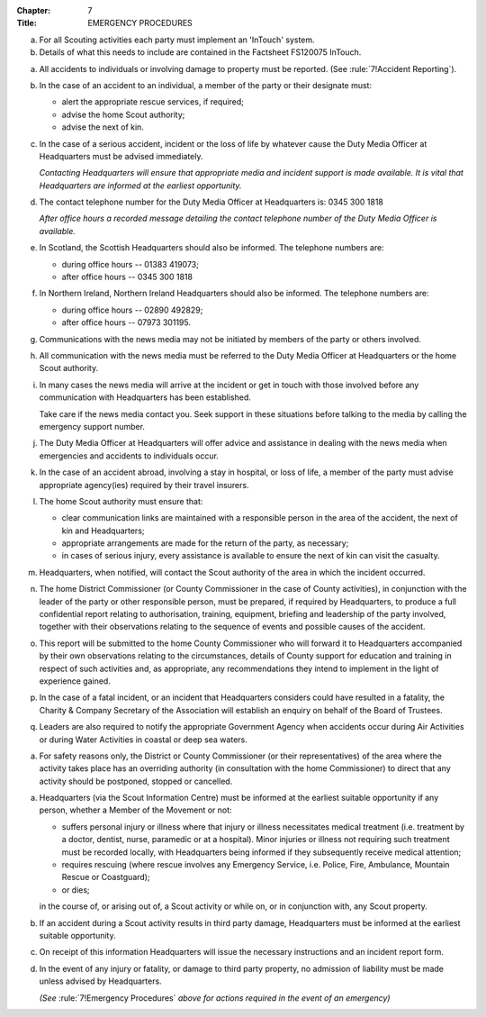 :Chapter: 7
:Title: EMERGENCY PROCEDURES



.. rule:: Communication

a. For all Scouting activities each party must implement an 'InTouch' system.

b. Details of what this needs to include are contained in the Factsheet FS120075 InTouch.



.. rule:: Emergency Procedures

a. All accidents to individuals or involving damage to property must be reported. (See :rule:`7!Accident Reporting`).

b. In the case of an accident to an individual, a member of the party or their designate must:

   * alert the appropriate rescue services, if required;
   * advise the home Scout authority;
   * advise the next of kin.

c. In the case of a serious accident, incident or the loss of life by whatever cause the Duty Media Officer at Headquarters must be advised immediately.

   *Contacting Headquarters will ensure that appropriate media and incident support is made available. It is vital that Headquarters are informed at the earliest opportunity.*

d. The contact telephone number for the Duty Media Officer at Headquarters is: 0345 300 1818

   *After office hours a recorded message detailing the contact telephone number of the Duty Media Officer is available.*

e. In Scotland, the Scottish Headquarters should also be informed. The telephone numbers are:

   * during office hours -- 01383 419073;
   * after office hours -- 0345 300 1818

f. In Northern Ireland, Northern Ireland Headquarters should also be informed. The telephone numbers are:

   * during office hours -- 02890 492829;
   * after office hours -- 07973 301195.

g. Communications with the news media may not be initiated by members of the party or others involved.

h. All communication with the news media must be referred to the Duty Media Officer at Headquarters or the home Scout authority.

i. In many cases the news media will arrive at the incident or get in touch with those involved before any communication with Headquarters has been established.

   Take care if the news media contact you. Seek support in these situations before talking to the media by calling the emergency support number.

j. The Duty Media Officer at Headquarters will offer advice and assistance in dealing with the news media when emergencies and accidents to individuals occur.

k. In the case of an accident abroad, involving a stay in hospital, or loss of life, a member of the party must advise appropriate agency(ies) required by their travel insurers.

l. The home Scout authority must ensure that:

   * clear communication links are maintained with a responsible person in the area of the accident, the next of kin and Headquarters;
   * appropriate arrangements are made for the return of the party, as necessary;
   * in cases of serious injury, every assistance is available to ensure the next of kin can visit the casualty.

m. Headquarters, when notified, will contact the Scout authority of the area in which the incident occurred.

n. The home District Commissioner (or County Commissioner in the case of County activities), in conjunction with the leader of the party or other responsible person, must be prepared, if required by Headquarters, to produce a full confidential report relating to authorisation, training, equipment, briefing and leadership of the party involved, together with their observations relating to the sequence of events and possible causes of the accident.

o. This report will be submitted to the home County Commissioner who will forward it to Headquarters accompanied by their own observations relating to the circumstances, details of County support for education and training in respect of such activities and, as appropriate, any recommendations they intend to implement in the light of experience gained.

p. In the case of a fatal incident, or an incident that Headquarters considers could have resulted in a fatality, the Charity & Company Secretary of the Association will establish an enquiry on behalf of the Board of Trustees.

q. Leaders are also required to notify the appropriate Government Agency when accidents occur during Air Activities or during Water Activities in coastal or deep sea waters.



.. rule:: Overriding Controls

a. For safety reasons only, the District or County Commissioner (or their representatives) of the area where the activity takes place has an overriding authority (in consultation with the home Commissioner) to direct that any activity should be postponed, stopped or cancelled.



.. rule:: Accident Reporting

a. Headquarters (via the Scout Information Centre) must be informed at the earliest suitable opportunity if any person, whether a Member of the Movement or not:

   * suffers personal injury or illness where that injury or illness necessitates medical treatment (i.e. treatment by a doctor, dentist, nurse, paramedic or at a hospital). Minor injuries or illness not requiring such treatment must be recorded locally, with Headquarters being informed if they subsequently receive medical attention;
   * requires rescuing (where rescue involves any Emergency Service, i.e. Police, Fire, Ambulance, Mountain Rescue or Coastguard);
   * or dies;

   in the course of, or arising out of, a Scout activity or while on, or in conjunction with, any Scout property.

b. If an accident during a Scout activity results in third party damage, Headquarters must be informed at the earliest suitable opportunity.

c. On receipt of this information Headquarters will issue the necessary instructions and an incident report form.

d. In the event of any injury or fatality, or damage to third party property, no admission of liability must be made unless advised by Headquarters.

   *(See* :rule:`7!Emergency Procedures` *above for actions required in the event of an emergency)*
